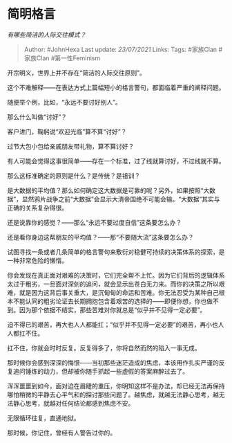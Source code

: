 * 简明格言
  :PROPERTIES:
  :CUSTOM_ID: 简明格言
  :END:

/有哪些简洁的人际交往模式？/

#+BEGIN_QUOTE
  Author: #JohnHexa Last update: /23/07/2021/ Links: Tags: #家族Clan
  #家族Clan #第一性Feminism
#+END_QUOTE

开宗明义，世界上并不存在“简洁的人际交往原则”。

这个不难解释------在表达方式上篇幅短小的格言警句，都面临着严重的阐释问题。

随便举个例，比如，“永远不要讨好别人”。

那么什么叫做“讨好”？

客户进门，鞠躬说“欢迎光临”算不算“讨好”？

过节大包小包给亲戚朋友带礼物，算不算讨好？

有人可能会觉得这事很简单------存在一个标准，过了线就算讨好，不过线就不算。

那么这标准确定的原则是什么？是传统？是祖训？

是大数据的平均值？那么如何确定这大数据是可靠的呢？另外，如果按照“大数据”，显然鸦片战争之前“大数据”会显示大清帝国绝不可能会输。“大数据”其实与正确的关系复杂得很。

还是说靠你的感觉？------那么“永远不要过度自信”这条要怎么办？

还是看你身边这帮朋友的平均值？------那“不要随大流”这条要怎么办？

试图寻找一条或者几条简单的格言警句来敷衍对稳健可持续的决策体系的探索，是一种非常危险的懒惰。

你会发现在真正面对艰难的决策时，它们完全帮不上忙。因为它们背后的逻辑体系太过于粗劣，一旦面对深刻的追问，就会显示出苍白无力来。而你的决策之所以艰难，就是因为这背后事关重大，是沉甸甸的命运和苦难。你无法忍受为某种自己根本不能认同的粗劣论证去长期拥抱包含着艰苦的选择的------即便你想，你也做不到。因为那个依据不结实，那些苦难对你就总是“似乎并不见得一定必要”。

迫不得已的艰苦，再大也人人都能扛；“似乎并不见得一定必要”的艰苦，再小也人人都扛不住。

扛不住，你就会时时反复。反复得多了，你将自然而然的陷入一事无成。

那时候你会感到深深的悔恨------当初那些迷茫造成的焦虑，本该用作扎实严谨的反复追问锤炼的动力，但却被你随手抓起一些虚假的答案麻醉过去了。

浑浑噩噩到如今，面对迫在眉睫的重压，你明知这样不是办法，却已经无法再保持哪怕稍微的平静去心平气和的探讨那些问题了。越焦虑，就越无法静心思考，越无法静心思考，就越对任何结论都感到焦虑不安。

无限循环往复，直通地狱。

那时候，你记住，曾经有人警告过你的。
